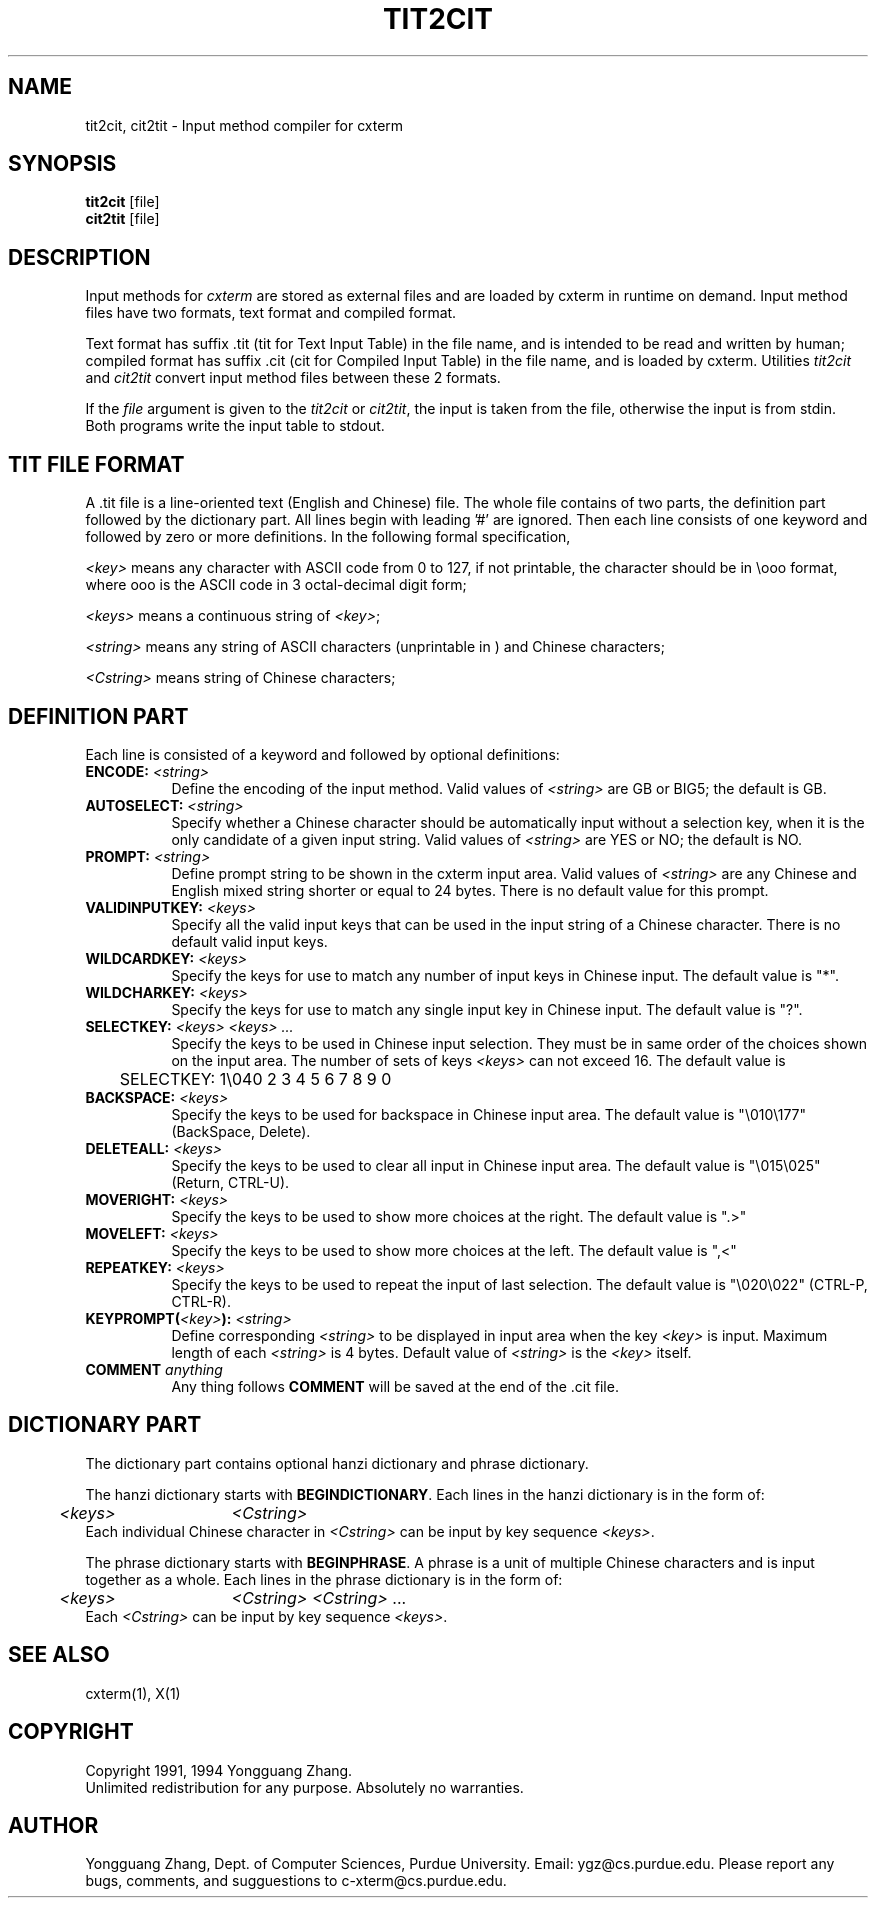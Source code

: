.\" $Id: tit2cit.man,v 3.0 1994/06/06 09:43:41 ygz Exp $
.TH TIT2CIT 1 "Release 6" "X Version 11"
.SH NAME
tit2cit, cit2tit \- Input method compiler for cxterm
.SH SYNOPSIS
.B tit2cit
[file]
.br
.B cit2tit
[file]
.SH DESCRIPTION
Input methods for \fIcxterm\fR are stored as external files
and are loaded by cxterm in runtime on demand.
Input method files have two formats, text format and compiled format.
.PP
Text format has suffix .tit (tit for Text Input Table) in the file name,
and is intended to be read and written by human; compiled format has
suffix .cit (cit for Compiled Input Table) in the file name,
and is loaded by cxterm. Utilities \fItit2cit\fR and \fIcit2tit\fR
convert input method files between these 2 formats.
.PP
If the \fIfile\fR argument is given to the \fItit2cit\fR or \fIcit2tit\fR,
the input is taken from the file, otherwise the input is from stdin.
Both programs write the input table to stdout.
.SH TIT FILE FORMAT
A .tit file is a line-oriented text (English and Chinese) file.
The whole file contains of two parts, the definition part followed by
the dictionary part.
All lines begin with leading '#' are ignored. Then each line consists of
one keyword and followed by zero or more definitions. In the following
formal specification,
.LP
\fI<key>\fR means any character with ASCII code from 0 to 127, if not
printable, the character should be in \\ooo format, where ooo is
the ASCII code in 3 octal-decimal digit form;
.LP
\fI<keys>\fR
means a continuous string of \fI<key>\fR;
.LP
\fI<string>\fR means any string of ASCII characters (unprintable in \ooo)
and Chinese characters;
.LP
\fI<Cstring>\fR means string of Chinese characters;
.SH DEFINITION PART
.PP
Each line is consisted of a keyword and followed by optional
definitions:
.TP 8
.B ENCODE: \fI<string>\fP
Define the encoding of the input method.
Valid values of \fI<string>\fP are GB or BIG5; the default is GB.
.TP 8
.B AUTOSELECT: \fI<string>\fP
Specify whether a Chinese character should be automatically input
without a selection key,
when it is the only candidate of a given input string.
Valid values of \fI<string>\fP are YES or NO; the default is NO.
.TP 8
.B PROMPT: \fI<string>\fP
Define prompt string to be shown in the cxterm input area.
Valid values of \fI<string>\fP are any Chinese and English mixed string
shorter or equal to 24 bytes. There is no default value for this prompt.
.TP 8
.B VALIDINPUTKEY: \fI<keys>\fP
Specify all the valid input keys that can be used in the input string of a
Chinese character. There is no default valid input keys.
.TP 8
.B WILDCARDKEY: \fI<keys>\fP
Specify the keys for use to match any number of input keys in Chinese input.
The default value is "*".
.TP 8
.B WILDCHARKEY: \fI<keys>\fP
Specify the keys for use to match any single input key in Chinese input.
The default value is "?".
.TP 8
.B SELECTKEY: \fI<keys> <keys> ...\fP
Specify the keys to be used in Chinese input selection. They must be
in same order of the choices shown on the input area.
The number of sets of keys \fI<keys>\fP can not exceed 16.
The default value is
.nf
	SELECTKEY: 1\\040 2 3 4 5 6 7 8 9 0
.fi
.TP 8
.B BACKSPACE: \fI<keys>\fP
Specify the keys to be used for backspace in Chinese input area. 
The default value is "\\010\\177" (BackSpace, Delete).
.TP 8
.B DELETEALL: \fI<keys>\fP
Specify the keys to be used to clear all input in Chinese input area. 
The default value is "\\015\\025" (Return, CTRL-U).
.TP 8
.B MOVERIGHT: \fI<keys>\fP
Specify the keys to be used to show more choices at the right.
The default value is ".>"
.TP 8
.B MOVELEFT: \fI<keys>\fP
Specify the keys to be used to show more choices at the left.
The default value is ",<"
.TP 8
.B REPEATKEY: \fI<keys>\fP
Specify the keys to be used to repeat the input of last selection.
The default value is "\\020\\022" (CTRL-P, CTRL-R).
.TP 8
.B KEYPROMPT(\fI<key>\fP): \fI<string>\fP
Define corresponding \fI<string>\fP to be displayed in input area when
the key \fI<key>\fP is input. Maximum length of each \fI<string>\fP is 4 bytes.
Default value of \fI<string>\fP is the \fI<key>\fP itself.
.TP 8
.B COMMENT \fIanything\fP
Any thing follows \fBCOMMENT\fP will be saved at the end of the .cit file.
.SH DICTIONARY PART
.PP
The dictionary part contains optional hanzi dictionary and phrase dictionary.
.PP
The hanzi dictionary starts with \fBBEGINDICTIONARY\fP.
Each lines in the hanzi dictionary is in the form of:
.nf
	\fI<keys>\fP	\fI<Cstring>\fP
.fi
Each individual Chinese character in \fI<Cstring>\fP 
can be input by key sequence \fI<keys>\fP.
.PP
The phrase dictionary starts with \fBBEGINPHRASE\fP.
A phrase is a unit of multiple Chinese characters
and is input together as a whole.
Each lines in the phrase dictionary is in the form of:
.nf
	\fI<keys>\fP	\fI<Cstring>\fP \fI<Cstring>\fP ...
.fi
Each \fI<Cstring>\fP can be input by key sequence \fI<keys>\fP.
.SH "SEE ALSO"
cxterm(1), X(1)
.SH COPYRIGHT
Copyright 1991, 1994 Yongguang Zhang.
.br
Unlimited redistribution for any purpose. Absolutely no warranties. 
.SH AUTHOR
Yongguang Zhang, Dept. of Computer Sciences, Purdue University.
Email: ygz@cs.purdue.edu.
Please report any bugs, comments, and sugguestions to
c-xterm@cs.purdue.edu.
